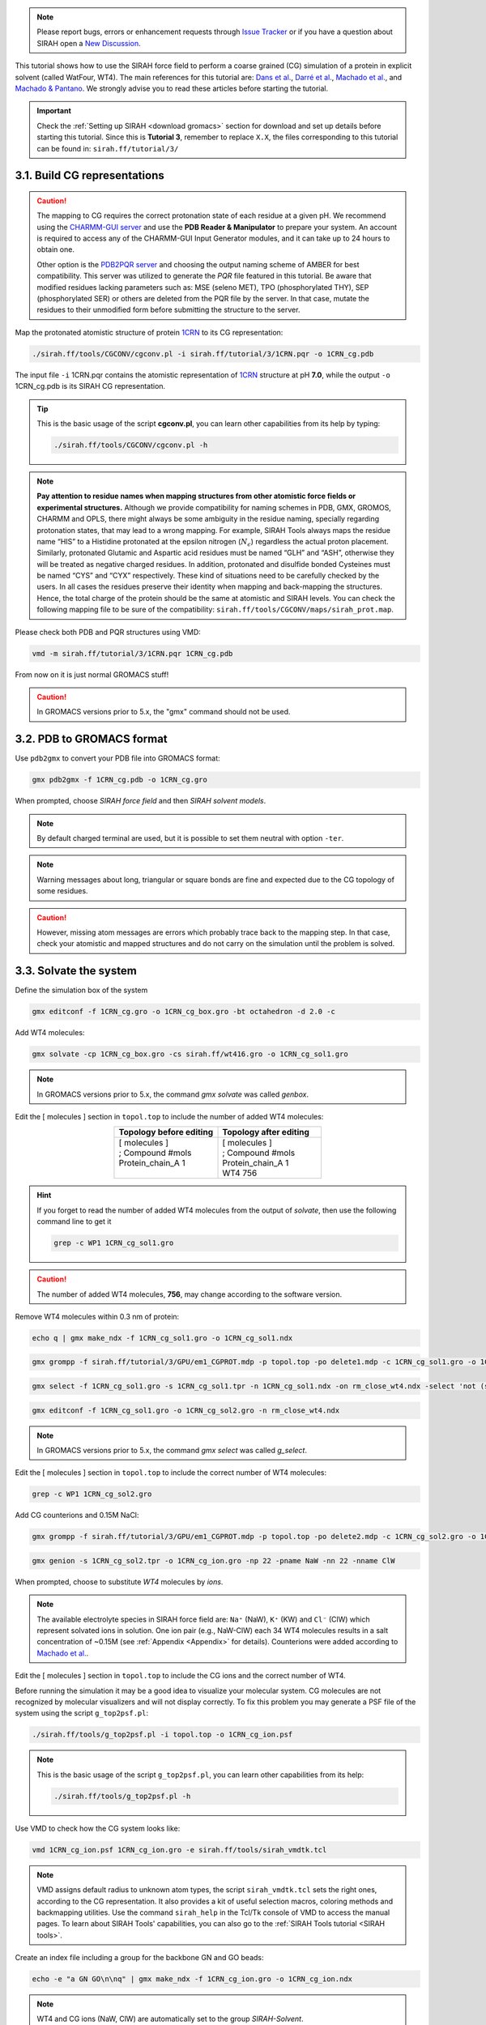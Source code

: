 .. note::

   Please report bugs, errors or enhancement requests through `Issue Tracker <https://github.com/SIRAHFF/documentation/issues>`_ or if you have a question about SIRAH open a `New Discussion <https://github.com/SIRAHFF/documentation/discussions>`_.
   
This tutorial shows how to use the SIRAH force field to perform a coarse grained (CG) simulation of a
protein in explicit solvent (called WatFour, WT4). The main references for this tutorial are:  `Dans et al. <https://pubs.acs.org/doi/abs/10.1021/ct900653p>`__, `Darré et al. <https://pubs.acs.org/doi/abs/10.1021/ct100379f>`_, `Machado et al. <https://doi.org/10.1021/acs.jctc.9b00006>`__,  and `Machado & Pantano <https://academic.oup.com/bioinformatics/article/32/10/1568/1743152>`_. We strongly advise you to read these articles before starting the tutorial.

.. important::

    Check the :ref:`Setting up SIRAH <download gromacs>` section for download and set up details before starting this tutorial.
    Since this is **Tutorial 3**, remember to replace ``X.X``, the files corresponding to this tutorial can be found in: ``sirah.ff/tutorial/3/``

3.1. Build CG representations
______________________________

.. caution::

	The mapping to CG requires the correct protonation state of each residue at a given pH. We recommend using the `CHARMM-GUI server <https://www.charmm-gui.org/>`_ and use the **PDB Reader & Manipulator** to prepare your system. An account is required to access any of the CHARMM-GUI Input Generator modules, and it can take up to 24 hours to obtain one. 
	
	Other option is the `PDB2PQR server <https://server.poissonboltzmann.org/pdb2pqr>`_ and choosing the output naming scheme of AMBER for best compatibility. This server was utilized to generate the *PQR* file featured in this tutorial. Be aware that modified residues lacking parameters such as: MSE (seleno MET), TPO (phosphorylated THY), SEP (phosphorylated SER) or others are deleted from the PQR file by the server. In that case, mutate the residues to their unmodified form before submitting the structure to the server.

Map the protonated atomistic structure of protein `1CRN <https://www.rcsb.org/structure/1CRN>`_ to its CG representation:

.. code-block:: bash 
	
	./sirah.ff/tools/CGCONV/cgconv.pl -i sirah.ff/tutorial/3/1CRN.pqr -o 1CRN_cg.pdb

The input file ``-i`` 1CRN.pqr contains the atomistic representation of `1CRN <https://www.rcsb.org/structure/1CRN>`_ structure at pH **7.0**, while the output ``-o`` 1CRN_cg.pdb is its SIRAH CG representation.

.. tip::

	This is the basic usage of the script **cgconv.pl**, you can learn other capabilities from its help by typing:

	.. code-block:: bash

		./sirah.ff/tools/CGCONV/cgconv.pl -h	

.. note:: 

	**Pay attention to residue names when mapping structures from other atomistic force fields or experimental structures.** Although we provide compatibility for naming schemes in PDB, GMX, GROMOS, CHARMM and OPLS, there might always be some ambiguity in the residue naming, specially regarding protonation states, that may lead to a wrong mapping. For example, SIRAH Tools always maps the residue name “HIS” to a Histidine protonated at the epsilon nitrogen (:math:`N_{\epsilon}`) regardless the actual proton placement. Similarly, protonated Glutamic and Aspartic acid residues must be named “GLH” and “ASH”, otherwise they will be treated as negative charged residues. In addition, protonated and disulfide bonded Cysteines must be named “CYS” and “CYX” respectively. These kind of situations need to be carefully checked by the users. In all cases the residues preserve their identity when mapping and back-mapping the structures. Hence, the total charge of the protein should be the same at atomistic and SIRAH levels. You can check the following mapping file to be sure of the compatibility: ``sirah.ff/tools/CGCONV/maps/sirah_prot.map``.    

Please check both PDB and PQR structures using VMD:

.. code-block:: bash 
	
	vmd -m sirah.ff/tutorial/3/1CRN.pqr 1CRN_cg.pdb

From now on it is just normal GROMACS stuff!

.. caution::
	
	In GROMACS versions prior to 5.x, the "gmx" command should not be used.


3.2. PDB to GROMACS format
__________________________

Use ``pdb2gmx`` to convert your PDB file into GROMACS format: 

.. code-block:: bash

	gmx pdb2gmx -f 1CRN_cg.pdb -o 1CRN_cg.gro

When prompted, choose *SIRAH force field* and then *SIRAH solvent models*.

.. note:: 

	By default charged terminal are used, but it is possible to set them neutral with option ``-ter``.

.. note::

	Warning messages about long, triangular or square bonds are fine and expected due to the CG topology of some residues.

.. caution::

	However, missing atom messages are errors which probably trace back to the
	mapping step. In that case, check your atomistic and mapped structures and do not carry on the
	simulation until the problem is solved.

3.3. Solvate the system
________________________

Define the simulation box of the system

.. code-block:: bash 

	gmx editconf -f 1CRN_cg.gro -o 1CRN_cg_box.gro -bt octahedron -d 2.0 -c

Add WT4 molecules:

.. code-block:: bash 
	
	gmx solvate -cp 1CRN_cg_box.gro -cs sirah.ff/wt416.gro -o 1CRN_cg_sol1.gro

.. note:: 

	In GROMACS versions prior to 5.x, the command *gmx solvate* was called *genbox*.

Edit the [ molecules ] section in ``topol.top`` to include the number of added WT4 molecules:

.. list-table::
   :align: center
   :widths: 50 50
   :header-rows: 1

   * - Topology before editing
     - Topology after editing
   * - | [ molecules ]
       | ; Compound        #mols
       | Protein_chain_A     1
       |  
              
     - | [ molecules ]
       | ; Compound        #mols
       | Protein_chain_A     1
       | WT4               756

.. hint::
	
	If you forget to read the number of added WT4 molecules from the output of *solvate*, then use the following command line to get it

	.. code-block:: console

		grep -c WP1 1CRN_cg_sol1.gro

.. caution::
	
	The number of added WT4 molecules, **756**, may change according to the software version.

Remove WT4 molecules within 0.3 nm of protein:

.. code-block:: bash

	echo q | gmx make_ndx -f 1CRN_cg_sol1.gro -o 1CRN_cg_sol1.ndx

.. code-block:: bash 

	gmx grompp -f sirah.ff/tutorial/3/GPU/em1_CGPROT.mdp -p topol.top -po delete1.mdp -c 1CRN_cg_sol1.gro -o 1CRN_cg_sol1.tpr

.. code-block:: bash 

	gmx select -f 1CRN_cg_sol1.gro -s 1CRN_cg_sol1.tpr -n 1CRN_cg_sol1.ndx -on rm_close_wt4.ndx -select 'not (same residue as (resname WT4 and within 0.3 of group Protein))'

.. code-block:: bash 

	gmx editconf -f 1CRN_cg_sol1.gro -o 1CRN_cg_sol2.gro -n rm_close_wt4.ndx

.. note:: 
	
	In GROMACS versions prior to 5.x, the command *gmx select* was called *g_select*.

Edit the [ molecules ] section in ``topol.top`` to include the correct number of WT4 molecules:

.. code-block:: bash

	grep -c WP1 1CRN_cg_sol2.gro

Add CG counterions and 0.15M NaCl:

.. code-block:: bash

	gmx grompp -f sirah.ff/tutorial/3/GPU/em1_CGPROT.mdp -p topol.top -po delete2.mdp -c 1CRN_cg_sol2.gro -o 1CRN_cg_sol2.tpr

.. code-block:: bash

	gmx genion -s 1CRN_cg_sol2.tpr -o 1CRN_cg_ion.gro -np 22 -pname NaW -nn 22 -nname ClW

When prompted, choose to substitute *WT4* molecules by *ions*.

.. note:: 

	The available electrolyte species in SIRAH force field are: ``Na⁺`` (NaW), ``K⁺`` (KW) and ``Cl⁻`` (ClW) which represent solvated ions in solution. One ion pair (e.g., NaW-ClW) each 34 WT4 molecules results in a salt concentration of ~0.15M (see :ref:`Appendix <Appendix>` for details). Counterions were added according to `Machado et al. <https://pubs.acs.org/doi/10.1021/acs.jctc.9b00953>`_.

Edit the [ molecules ] section in ``topol.top`` to include the CG ions and the correct number of WT4.

Before running the simulation it may be a good idea to visualize your molecular system. CG molecules
are not recognized by molecular visualizers and will not display correctly. To fix this problem you may
generate a PSF file of the system using the script ``g_top2psf.pl``:

.. code-block:: bash

	./sirah.ff/tools/g_top2psf.pl -i topol.top -o 1CRN_cg_ion.psf

.. note::
	
	This is the basic usage of the script ``g_top2psf.pl``, you can learn other capabilities from its help:

	.. code-block:: bash

		./sirah.ff/tools/g_top2psf.pl -h


Use VMD to check how the CG system looks like:

.. code-block::

	vmd 1CRN_cg_ion.psf 1CRN_cg_ion.gro -e sirah.ff/tools/sirah_vmdtk.tcl

.. note::

	VMD assigns default radius to unknown atom types, the script ``sirah_vmdtk.tcl`` sets the right ones, according to the CG representation. It also provides a kit of useful selection macros, coloring methods and backmapping utilities.
	Use the command ``sirah_help`` in the Tcl/Tk console of VMD to access the manual pages. To learn about SIRAH Tools' capabilities, you can also go to the :ref:`SIRAH Tools tutorial <SIRAH tools>`.

Create an index file including a group for the backbone GN and GO beads:

.. code-block:: bash 

	echo -e "a GN GO\n\nq" | gmx make_ndx -f 1CRN_cg_ion.gro -o 1CRN_cg_ion.ndx

.. note::

	WT4 and CG ions (NaW, ClW) are automatically set to the group *SIRAH-Solvent*.

Generate restraint files for the backbone *GN* and *GO* beads:

.. code-block:: bash

	gmx genrestr -f 1CRN_cg.gro -n 1CRN_cg_ion.ndx -o bkbres.itp

.. code-block:: bash

	gmx genrestr -f 1CRN_cg.gro -n 1CRN_cg_ion.ndx -o bkbres_soft.itp -fc 100 100 100

When prompted, choose the group *GN_GO*

Add the restraints to ``topol.top``:

.. list-table:: 
   :align: center
   :widths: 50 50
   :header-rows: 1

   * - Topology before editing
     - Topology after editing
   * - | ; Include Position restraint file
       | #ifdef POSRES
       | #include "posre.itp"
       | #endif
       
       | 
       | 
       | 
       | 
       
       | 
       | 
       | 
       |
       
                  
     - | ; Include Position restraint file
       | #ifdef POSRES
       | #include "posre.itp"
       | #endif
        
       | ; Backbone restraints
       | #ifdef GN_GO
       | #include "bkbres.itp"
       | #endif
	   
       | ; Backbone soft restrains
       | #ifdef GN_GO_SOFT
       | #include "bkbres_soft.itp"
       | #endif

3.4. Run the simulation
________________________

.. important:: 

	By default in this tutorial we will use input files for GROMACS on GPU (``sirah.ff/tutorial/3/GPU``). Example input files for using GROMACS on CPU can be found at: ``sirah.ff/tutorial/3/CPU``.

The folder ``sirah.ff/tutorial/3/GPU/`` contains typical input files for energy minimization
(``em1_CGPROT.mdp``, ``em2_CGPROT.mdp``), equilibration (``eq1_CGPROT.mdp``, ``eq2_CGPROT.mdp``)
and production (``md_CGPROT.mdp``) runs. Please check carefully the input flags therein.

Make a new folder for the run:

.. code-block:: bash 

	mkdir -p run; cd run

**Energy Minimization of side chains by restraining the backbone**:

.. code-block:: bash 

	gmx grompp -f ../sirah.ff/tutorial/3/GPU/em1_CGPROT.mdp -p ../topol.top -po em1.mdp -n ../1CRN_cg_ion.ndx -c ../1CRN_cg_ion.gro -r ../1CRN_cg_ion.gro -o 1CRN_cg_em1.tpr 

.. code-block:: bash 
	
	gmx mdrun -deffnm 1CRN_cg_em1 &> EM1.log &


**Energy Minimization of whole system**:

.. code-block:: bash 

	gmx grompp -f ../sirah.ff/tutorial/3/GPU/em2_CGPROT.mdp -p ../topol.top -po em2.mdp -n ../1CRN_cg_ion.ndx -c 1CRN_cg_em1.gro -o 1CRN_cg_em2.tpr

.. code-block:: bash 

	gmx mdrun -deffnm 1CRN_cg_em2 &> EM2.log &

**Solvent equilibration**:

.. code-block:: bash 

	gmx grompp -f ../sirah.ff/tutorial/3/GPU/eq1_CGPROT.mdp -p ../topol.top -po eq1.mdp -n ../1CRN_cg_ion.ndx -c 1CRN_cg_em2.gro -r 1CRN_cg_em2.gro -o 1CRN_cg_eq1.tpr

.. code-block:: bash 

	gmx mdrun -deffnm 1CRN_cg_eq1 &> EQ1.log &

**Soft equilibration to improve side chain solvation**:

.. code-block:: bash

	gmx grompp -f ../sirah.ff/tutorial/3/GPU/eq2_CGPROT.mdp -p ../topol.top -po eq2.mdp -n ../1CRN_cg_ion.ndx -c 1CRN_cg_eq1.gro -r 1CRN_cg_eq1.gro -o 1CRN_cg_eq2.tpr

.. code-block:: bash

	gmx mdrun -deffnm 1CRN_cg_eq2 &> EQ2.log &

**Production (1000 ns)**:

.. code-block:: bash

	gmx grompp -f ../sirah.ff/tutorial/3/GPU/md_CGPROT.mdp -p ../topol.top -po md.mdp -n ../1CRN_cg_ion.ndx -c 1CRN_cg_eq2.gro -o 1CRN_cg_md.tpr

.. code-block:: bash

	gmx mdrun -deffnm 1CRN_cg_md &> MD.log &

.. note::

	GPU flags have been set for GROMACS 4.6.7; however, different versions may object to certain specifications.

3.5. Visualizing the simulation
________________________________

That’s it! Now you can analyze the trajectory.

Process the output trajectory at folder ``run/`` to account for the Periodic Boundary Conditions (PBC):

.. code-block:: bash

	gmx trjconv -s 1CRN_cg_em1.tpr -f 1CRN_cg_md.xtc -o 1CRN_cg_md_pbc.xtc -n ../1CRN_cg_ion.ndx -ur compact -center -pbc mol

When prompted, choose *Protein* for centering and *System* for output.

Now you can check the simulation using VMD:

.. code-block:: bash 

	vmd ../1CRN_cg_ion.psf ../1CRN_cg_ion.gro 1CRN_cg_md_pbc.xtc -e ../sirah.ff/tools/sirah_vmdtk.tcl

.. note::

    The file ``sirah_vmdtk.tcl`` is a Tcl script that is part of SIRAH Tools and contains the macros to properly visualize the coarse-grained structures in VMD. Use the command ``sirah-help`` in the Tcl/Tk console of VMD to access the manual pages. To learn about SIRAH Tools' capabilities, you can also go to the :ref:`SIRAH Tools tutorial <SIRAH tools>`.


3.6. Calculate the solvent accessible surface (SAS)
____________________________________________________

Create the following symbolic link in the folder ``run/``:

.. code-block:: bash 

	ln -s ../sirah.ff/vdwradii.dat

Calculate the SAS of the protein along the trajectory:

.. code-block:: bash 

	g_sas -s 1CRN_cg_md.tpr -f 1CRN_cg_md_pbc.xtc -n ../1CRN_cg_ion.ndx -qmax 0 -probe 0.21 -o area.xvg

When prompted, choose *Protein* as both the group for calculation and the output.

.. note:: 

	The solvent probe radius corresponds to a WT4 bead while a charge of 0e refers to any
	hydrophobic bead. The file ``vdwradii.dat`` must be placed at the same folder where *gmx sasa* is executed to assure that the correct van der Waals radii of SIRAH beads are used in the calculation.

.. important:: 

	*g_sas* is deprecated, the tool no longer automatically divides the surface into hydrophobic and hydrophilic areas, and there is no ``-f_index`` option. The same effects can be obtained by defining suitable selections for ``-output``. If you want output that contains the same numbers as with the old tool for a calculation group A and output group B, you can use `[1] <https://manual.gromacs.org/current/user-guide/cmdline.html>`_. ::

	 gmx sasa -surface 'group "A"' -output '"Hydrophobic" group "A" and charge {-0.2 to 0.2}; "Hydrophilic" group "B" and not charge {-0.2 to 0.2}; "Total" group "B"'


Use Xmgrace to plot the results:

.. code-block:: bash

	xmgrace -nxy area.xvg

..
	3.7. Visualize the secondary structure
	________________________________________


	Load the processed trajectory in VMD::

	vmd ../1CRN_cg_ion.psf ../1CRN_cg_ion.gro 1CRN_cg_md_pbc.xtc -e ../sirah.ff/tools/sirah_vmdtk.tcl

	.. note::

   The file ``sirah_vmdtk.tcl`` is a Tcl script that is part of SIRAH Tools and contains the macros to properly visualize the coarse-grained structures in VMD. Use the command ``sirah-help`` in the Tcl/Tk console of VMD to access the manual pages. To learn about SIRAH Tools' capabilities, you can also go to the :ref:`SIRAH Tools tutorial <SIRAH tools>`.

	At the *Tk/Tcl console* run the command ``sirah_ss`` to get the secondary structure of the CG protein.

	.. note:: 
	
	After assigning the secondary structure it is possible to represent a-helices with Bendix in VMD
	1.9.2 or upper by setting the backbone particle name to GC (do not check the CG box).

	To analyze the output files from ``sirah_ss``, go back at the shell command line and execute::

	xmgrace -nxy ss_by_frame.xvg

	.. code-block:: bash 

	xmgrace -nxy ss_by_res.xvg

	The file ss.mtx can be processed to visualize the time evolution of the secondary structure by residue::

	../sirah.ff/tools/ssmtx2png.R --mtx=ss.mtx

	.. code-block:: bash

	display ssmtx.png

	.. hint::

	The usage of ssmtx2png.R can be accessed through::

	../sirah.ff/tools/ssmtx2png.R --help

